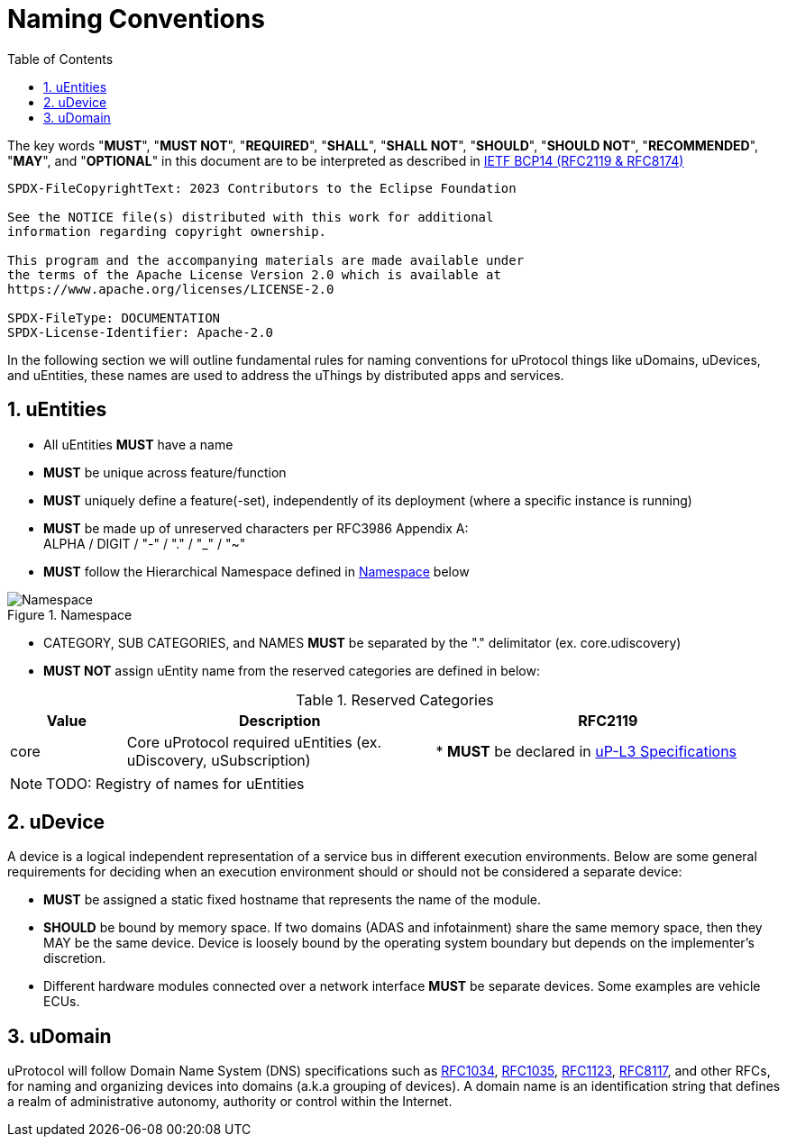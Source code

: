 = Naming Conventions
:toc:
:sectnums:

The key words "*MUST*", "*MUST NOT*", "*REQUIRED*", "*SHALL*", "*SHALL NOT*", "*SHOULD*", "*SHOULD NOT*", "*RECOMMENDED*", "*MAY*", and "*OPTIONAL*" in this document are to be interpreted as described in https://www.rfc-editor.org/info/bcp14[IETF BCP14 (RFC2119 & RFC8174)]

----
SPDX-FileCopyrightText: 2023 Contributors to the Eclipse Foundation

See the NOTICE file(s) distributed with this work for additional
information regarding copyright ownership.

This program and the accompanying materials are made available under
the terms of the Apache License Version 2.0 which is available at
https://www.apache.org/licenses/LICENSE-2.0
 
SPDX-FileType: DOCUMENTATION
SPDX-License-Identifier: Apache-2.0
----

In the following section we will outline fundamental rules for naming conventions for uProtocol things like uDomains, uDevices, and uEntities, these names are used to address the uThings by distributed apps and services.

== uEntities

* All uEntities *MUST* have a name
* *MUST* be unique across feature/function
* *MUST* uniquely define a feature(-set), independently of its deployment (where a specific instance is running)
* *MUST* be made up of unreserved characters per RFC3986 Appendix A: +
ALPHA / DIGIT / "-" / "." / "_" / "~"
* *MUST* follow the Hierarchical Namespace defined in <<img-namespace>> below

.Namespace
[#img-namespace]
image::namespace.drawio.svg[Namespace]

* CATEGORY, SUB CATEGORIES, and NAMES *MUST* be separated by  the "." delimitator (ex. core.udiscovery)
* *MUST NOT* assign uEntity name from the reserved categories are defined in below:

.Reserved Categories
[width=100%,cols="15%,40%,45%",options="header",]]
|===
|Value |Description |RFC2119

|core |Core uProtocol required uEntities (ex. uDiscovery, uSubscription)
|* *MUST* be declared in xref:../up-l3/README.adoc[uP-L3 Specifications]

|===

NOTE: TODO: Registry of names for uEntities

== uDevice

A device is a logical independent representation of a service bus in different execution environments. Below are some general requirements for deciding when an execution environment should or should not be considered a separate device:

* *MUST* be assigned a static fixed hostname that represents the name of the module.
* *SHOULD* be bound by memory space. If two domains (ADAS and infotainment) share the same memory space, then they MAY be the same device. Device is loosely bound by the operating system boundary but depends on the implementer's discretion.
* Different hardware modules connected over a network interface *MUST* be separate devices. Some examples are vehicle ECUs.


== uDomain

uProtocol will follow Domain Name System (DNS) specifications such as https://datatracker.ietf.org/doc/html/rfc1034[RFC1034], https://datatracker.ietf.org/doc/html/rfc1035[RFC1035], https://datatracker.ietf.org/doc/html/rfc1123[RFC1123], https://datatracker.ietf.org/doc/html/rfc8117[RFC8117], and other RFCs, for naming and organizing devices into domains (a.k.a grouping of devices). A domain name is an identification string that defines a realm of administrative autonomy, authority or control within the Internet.
